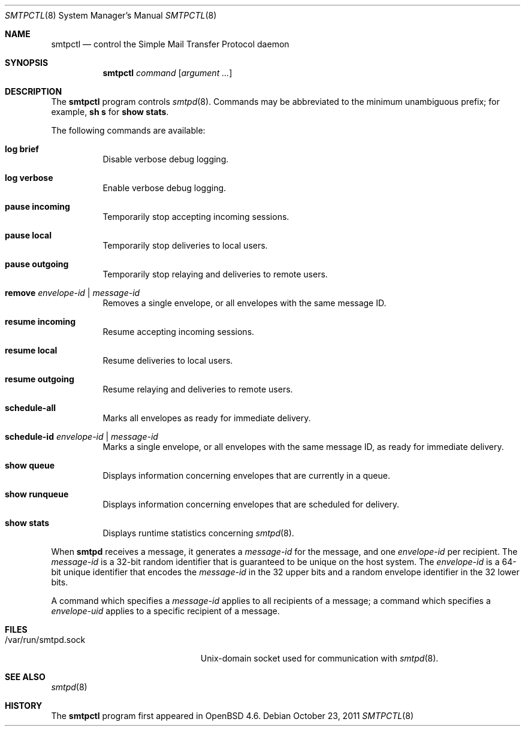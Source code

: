 .\" $OpenBSD: src/usr.sbin/smtpd/smtpctl.8,v 1.23 2011/10/23 18:37:34 jmc Exp $
.\"
.\" Copyright (c) 2006 Pierre-Yves Ritschard <pyr@openbsd.org>
.\"
.\" Permission to use, copy, modify, and distribute this software for any
.\" purpose with or without fee is hereby granted, provided that the above
.\" copyright notice and this permission notice appear in all copies.
.\"
.\" THE SOFTWARE IS PROVIDED "AS IS" AND THE AUTHOR DISCLAIMS ALL WARRANTIES
.\" WITH REGARD TO THIS SOFTWARE INCLUDING ALL IMPLIED WARRANTIES OF
.\" MERCHANTABILITY AND FITNESS. IN NO EVENT SHALL THE AUTHOR BE LIABLE FOR
.\" ANY SPECIAL, DIRECT, INDIRECT, OR CONSEQUENTIAL DAMAGES OR ANY DAMAGES
.\" WHATSOEVER RESULTING FROM LOSS OF USE, DATA OR PROFITS, WHETHER IN AN
.\" ACTION OF CONTRACT, NEGLIGENCE OR OTHER TORTIOUS ACTION, ARISING OUT OF
.\" OR IN CONNECTION WITH THE USE OR PERFORMANCE OF THIS SOFTWARE.
.\"
.Dd $Mdocdate: October 23 2011 $
.Dt SMTPCTL 8
.Os
.Sh NAME
.Nm smtpctl
.Nd control the Simple Mail Transfer Protocol daemon
.Sh SYNOPSIS
.Nm
.Ar command
.Op Ar argument ...
.Sh DESCRIPTION
The
.Nm
program controls
.Xr smtpd 8 .
Commands may be abbreviated to the minimum unambiguous prefix; for example,
.Cm sh s
for
.Cm show stats .
.Pp
The following commands are available:
.Bl -tag -width Ds
.It Cm log brief
Disable verbose debug logging.
.It Cm log verbose
Enable verbose debug logging.
.It Cm pause incoming
Temporarily stop accepting incoming sessions.
.It Cm pause local
Temporarily stop deliveries to local users.
.It Cm pause outgoing
Temporarily stop relaying and deliveries to
remote users.
.It Cm remove Ar envelope-id | message-id
Removes a single envelope, or all envelopes with the same message ID.
.It Cm resume incoming
Resume accepting incoming sessions.
.It Cm resume local
Resume deliveries to local users.
.It Cm resume outgoing
Resume relaying and deliveries to remote users.
.It Cm schedule-all
Marks all envelopes as ready for immediate delivery.
.It Cm schedule-id Ar envelope-id | message-id
Marks a single envelope, or all envelopes with the same message ID,
as ready for immediate delivery.
.It Cm show queue
Displays information concerning envelopes
that are currently in a queue.
.It Cm show runqueue
Displays information concerning envelopes
that are scheduled for delivery.
.It Cm show stats
Displays runtime statistics concerning
.Xr smtpd 8 .
.El
.Pp
When
.Nm smtpd
receives a message, it generates a
.Ar message-id
for the message, and one
.Ar envelope-id
per recipient.
The
.Ar message-id
is a 32-bit random identifier that is guaranteed to be
unique on the host system.
The
.Ar envelope-id
is a 64-bit unique identifier that encodes the
.Ar message-id
in the 32 upper bits and a random envelope identifier
in the 32 lower bits.
.Pp
A command which specifies a
.Ar message-id
applies to all recipients of a message;
a command which specifies a
.Ar envelope-uid
applies to a specific recipient of a message.
.Sh FILES
.Bl -tag -width "/var/run/smtpd.sockXX" -compact
.It /var/run/smtpd.sock
.Ux Ns -domain
socket used for communication with
.Xr smtpd 8 .
.El
.Sh SEE ALSO
.Xr smtpd 8
.Sh HISTORY
The
.Nm
program first appeared in
.Ox 4.6 .
